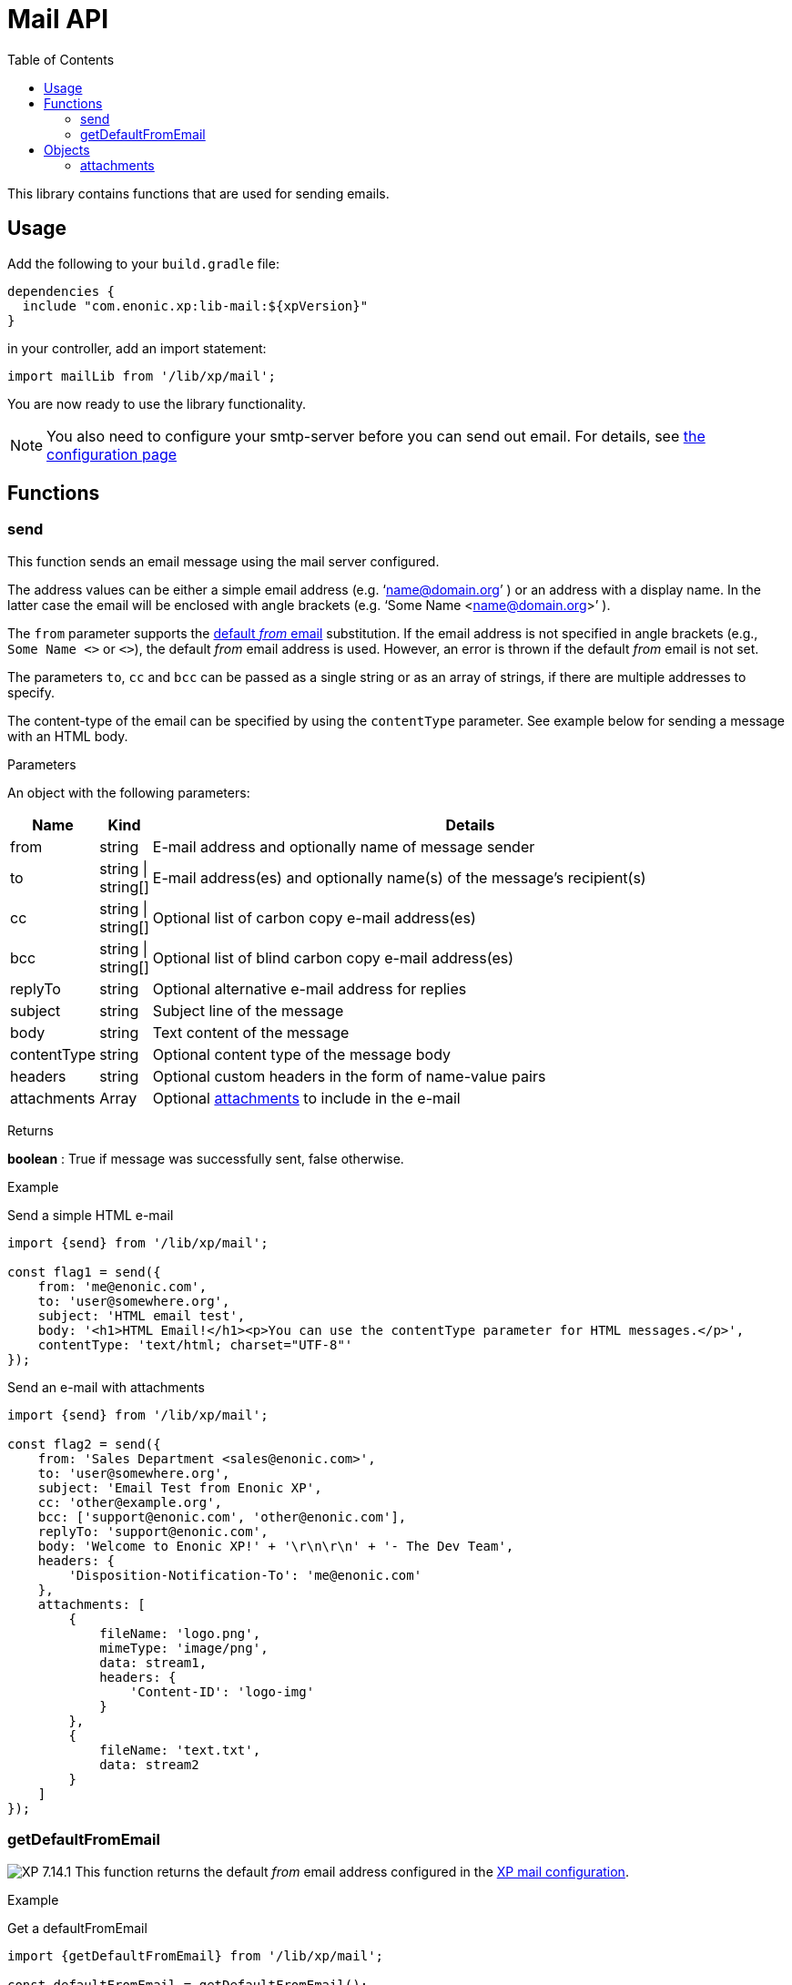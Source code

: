 = Mail API
:toc: right
:imagesdir: ../images

This library contains functions that are used for sending emails.

== Usage

Add the following to your `build.gradle` file:

[source,groovy]
----
dependencies {
  include "com.enonic.xp:lib-mail:${xpVersion}"
}
----

in your controller, add an import statement:

[source,typescript]
----
import mailLib from '/lib/xp/mail';
----

You are now ready to use the library functionality.

[NOTE]
====
You also need to configure your smtp-server before you can send out email. For details, see <<../deployment/config#mail, the configuration page>>
====

== Functions

=== send

This function sends an email message using the mail server configured.

The address values can be either a simple email address (e.g. ‘name@domain.org’ ) or an address with a display name. In the latter case the
email will be enclosed with angle brackets (e.g. ‘Some Name <name@domain.org>’ ).

The `from` parameter supports the <<getDefaultFromEmail,default _from_ email>> substitution.
If the email address is not specified in angle brackets (e.g., `Some Name <>` or `<>`), the default _from_ email address is used.
However, an error is thrown if the default _from_ email is not set.

The parameters `to`, `cc` and `bcc` can be passed as a single string or as an array of strings, if there are multiple addresses to specify.

The content-type of the email can be specified by using the `contentType` parameter. See example below for sending a message with an HTML body.

[.lead]
Parameters

An object with the following parameters:

[%header,cols="1%,1%,98%a"]
[frame="none"]
[grid="none"]
|===
| Name | Kind | Details
| from | string | E-mail address and optionally name of message sender
| to | string \| string[] | E-mail address(es) and optionally name(s) of the message’s recipient(s)
| cc | string \| string[] | Optional list of carbon copy e-mail address(es)
| bcc | string \| string[] | Optional list of blind carbon copy e-mail address(es)
| replyTo | string | Optional alternative e-mail address for replies
| subject | string | Subject line of the message
| body | string | Text content of the message
| contentType | string | Optional content type of the message body
| headers | string | Optional custom headers in the form of name-value pairs
| attachments | Array | Optional <<attachments,attachments>> to include in the e-mail
|===

[.lead]
Returns

*boolean* : True if message was successfully sent, false otherwise.

[.lead]
Example

.Send a simple HTML e-mail
[source,typescript]
----
import {send} from '/lib/xp/mail';

const flag1 = send({
    from: 'me@enonic.com',
    to: 'user@somewhere.org',
    subject: 'HTML email test',
    body: '<h1>HTML Email!</h1><p>You can use the contentType parameter for HTML messages.</p>',
    contentType: 'text/html; charset="UTF-8"'
});
----

.Send an e-mail with attachments
[source,typescript]
----
import {send} from '/lib/xp/mail';

const flag2 = send({
    from: 'Sales Department <sales@enonic.com>',
    to: 'user@somewhere.org',
    subject: 'Email Test from Enonic XP',
    cc: 'other@example.org',
    bcc: ['support@enonic.com', 'other@enonic.com'],
    replyTo: 'support@enonic.com',
    body: 'Welcome to Enonic XP!' + '\r\n\r\n' + '- The Dev Team',
    headers: {
        'Disposition-Notification-To': 'me@enonic.com'
    },
    attachments: [
        {
            fileName: 'logo.png',
            mimeType: 'image/png',
            data: stream1,
            headers: {
                'Content-ID': 'logo-img'
            }
        },
        {
            fileName: 'text.txt',
            data: stream2
        }
    ]
});
----

=== getDefaultFromEmail
[[getDefaultFromEmail]]

image:xp-7141.svg[XP 7.14.1,opts=inline] This function returns the default _from_ email address configured in the <<../deployment/config#mail, XP mail configuration>>.

[.lead]
Example

.Get a defaultFromEmail
[source,typescript]
----
import {getDefaultFromEmail} from '/lib/xp/mail';

const defaultFromEmail = getDefaultFromEmail();
----


== Objects

=== attachments
[[attachments]]

Array of attachments to include in an e-mail

[.lead]
Properties of each element in the array

[%header,cols="1%,1%,98%a"]
[frame="none"]
[grid="none"]
|===
| Name | Kind | Details
| fileName | string | Attachment file name
| data | * | Attachment stream
| mimeType | string | Optional specification of attachment content type.  If not specified, it will be inferred from the filename.
| headers | object | Optional attachment headers in the form of name-value pairs.
|===
